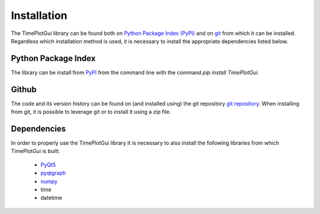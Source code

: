 Installation
============
The TimePlotGui library can be found both on `Python Package Index (PyPI) <https://pypi.org/project/TimePlotGui/>`_ and on `git <https://github.com/kehaus/time-plot-gui>`_ from which it can be installed.
Regardless which installation method is used, it is necessary to install the appropriate dependencies listed below.

Python Package Index
--------------------
The library can be install from `PyPI <https://pypi.org/project/TimePlotGui/>`_ from the command line with the command
*pip install TimePlotGui*.

Github
------
The code and its version history can be found on (and installed using) the
git repository `git repository <https://github.com/kehaus/time-plot-gui>`_.
When installing from git, it is possible to leverage git or to install it using a zip file.


Dependencies
------------

In order to properly use the TimePlotGui library it is necessary to also install the following libraries from which TimePlotGui is built:

      * `PyQt5 <https://pypi.org/project/PyQt5/>`_
      * `pyqtgraph <https://pypi.org/project/pyqtgraph/>`_
      * `numpy <https://pypi.org/project/numpy/>`_
      * time
      * datetime
